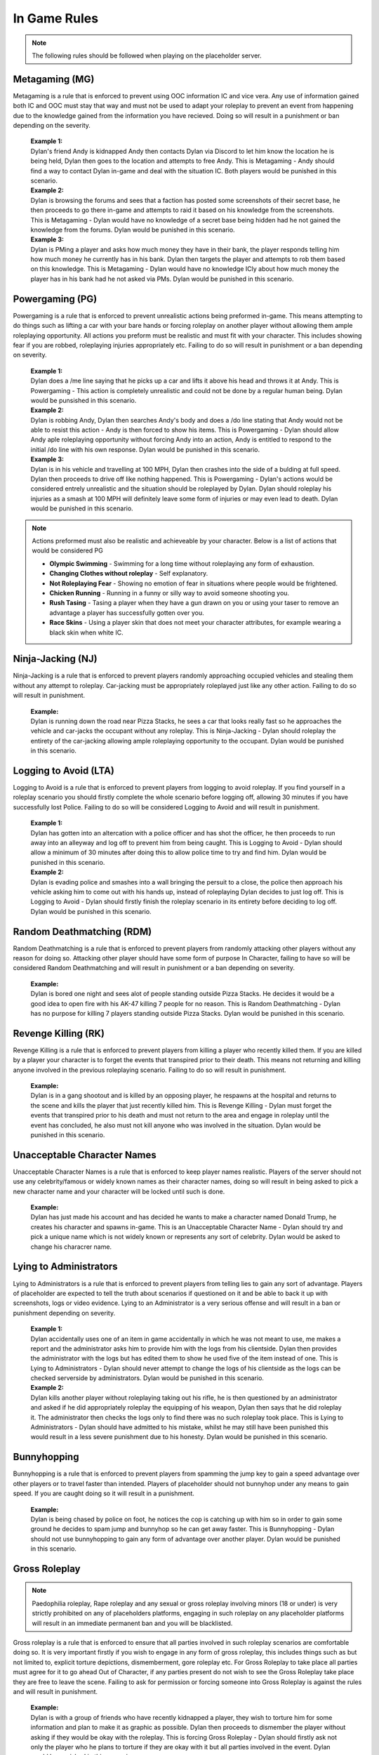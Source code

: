 #############
In Game Rules
#############

.. note::
  The following rules should be followed when playing on the placeholder server.
  
***************
Metagaming (MG)
***************
Metagaming is a rule that is enforced to prevent using OOC information IC and vice vera. Any use of information gained both IC and OOC must stay that way and must not be used to adapt your roleplay to prevent an event from happening due to the knowledge gained from the information you have recieved. Doing so will result in a punishment or ban depending on the severity.

   | **Example 1:**
   | Dylan's friend Andy is kidnapped Andy then contacts Dylan via Discord to let him know the location he is being held, Dylan then goes to the location and attempts to free Andy. This is Metagaming - Andy should find a way to contact Dylan in-game and deal with the situation IC. Both players would be punished in this scenario.
   
   | **Example 2:**
   | Dylan is browsing the forums and sees that a faction has posted some screenshots of their secret base, he then proceeds to go there in-game and attempts to raid it based on his knowledge from the screenshots. This is Metagaming - Dylan would have no knowledge of a secret base being hidden had he not gained the knowledge from the forums. Dylan would be punished in this scenario.
   
   | **Example 3:**
   | Dylan is PMing a player and asks how much money they have in their bank, the player responds telling him how much money he currently has in his bank. Dylan then targets the player and attempts to rob them based on this knowledge. This is Metagaming - Dylan would have no knowledge ICly about how much money the player has in his bank had he not asked via PMs. Dylan would be punished in this scenario.

****************
Powergaming (PG)
****************
Powergaming is a rule that is enforced to prevent unrealistic actions being preformed in-game. This means attempting to do things such as lifting a car with your bare hands or forcing roleplay on another player without allowing them ample roleplaying opportunity. All actions you preform must be realistic and must fit with your character. This includes showing fear if you are robbed, roleplaying injuries appropriately etc. Failing to do so will result in punishment or a ban depending on severity.

   | **Example 1:**
   | Dylan does a /me line saying that he picks up a car and lifts it above his head and throws it at Andy. This is Powergaming - This action is completely unrealistic and could not be done by a regular human being. Dylan would be punsished in this scenario.
   
   | **Example 2:**
   | Dylan is robbing Andy, Dylan then searches Andy's body and does a /do line stating that Andy would not be able to resist this action - Andy is then forced to show his items. This is Powergaming - Dylan should allow Andy aple roleplaying opportunity without forcing Andy into an action, Andy is entitled to respond to the initial /do line with his own response. Dylan would be punished in this scenario.
   
   | **Example 3:**
   | Dylan is in his vehicle and travelling at 100 MPH, Dylan then crashes into the side of a bulding at full speed. Dylan then proceeds to drive off like nothing happened. This is Powergaming - Dylan's actions would be considered entrely unrealistic and the situation should be roleplayed by Dylan. Dylan should roleplay his injuries as a smash at 100 MPH will definitely leave some form of injuries or may even lead to death. Dylan would be punished in this scenario.
   
.. note::
  Actions preformed must also be realistic and achieveable by your character. Below is a list of actions that would be considered PG
  
  - **Olympic Swimming** - Swimming for a long time without roleplaying any form of exhaustion.
  - **Changing Clothes without roleplay** - Self explanatory.
  - **Not Roleplaying Fear** - Showing no emotion of fear in situations where people would be frightened.
  - **Chicken Running** - Running in a funny or silly way to avoid someone shooting you.
  - **Rush Tasing** - Tasing a player when they have a gun drawn on you or using your taser to remove an advantage a player has successfully gotten over you.
  - **Race Skins** - Using a player skin that does not meet your character attributes, for example wearing a black skin when white IC.

******************
Ninja-Jacking (NJ)
******************
Ninja-Jacking is a rule that is enforced to prevent players randomly approaching occupied vehicles and stealing them without any attempt to roleplay. Car-jacking must be appropriately roleplayed just like any other action. Failing to do so will result in punishment.

   | **Example:**
   | Dylan is running down the road near Pizza Stacks, he sees a car that looks really fast so he approaches the vehicle and car-jacks the occupant without any roleplay. This is Ninja-Jacking - Dylan should roleplay the entirety of the car-jacking allowing ample roleplaying opportunity to the occupant. Dylan would be punished in this scenario.

**********************
Logging to Avoid (LTA)
**********************
Logging to Avoid is a rule that is enforced to prevent players from logging to avoid roleplay. If you find yourself in a roleplay scenario you should firstly complete the whole scenario before logging off, allowing 30 minutes if you have successfully lost Police. Failing to do so will be considered Logging to Avoid and will result in punishment.

   | **Example 1:**
   | Dylan has gotten into an altercation with a police officer and has shot the officer, he then proceeds to run away into an alleyway and log off to prevent him from being caught. This is Logging to Avoid - Dylan should allow a minimum of 30 minutes after doing this to allow police time to try and find him. Dylan would be punished in this scenario.
   
   | **Example 2:**
   | Dylan is evading police and smashes into a wall bringing the persuit to a close, the police then approach his vehicle asking him to come out with his hands up, instead of roleplaying Dylan decides to just log off. This is Logging to Avoid - Dylan should firstly finish the roleplay scenario in its entirety before deciding to log off. Dylan would be punished in this scenario.
   
**************************
Random Deathmatching (RDM)
**************************
Random Deathmatching is a rule that is enforced to prevent players from randomly attacking other players without any reason for doing so. Attacking other player should have some form of purpose In Character, failing to have so will be considered Random Deathmatching and will result in punishment or a ban depending on severity.

   | **Example:**
   | Dylan is bored one night and sees alot of people standing outside Pizza Stacks. He decides it would be a good idea to open fire with his AK-47 killing 7 people for no reason. This is Random Deathmatching - Dylan has no purpose for killing 7 players standing outside Pizza Stacks. Dylan would be punished in this scenario.

*********************
Revenge Killing (RK)
*********************
Revenge Killing is a rule that is enforced to prevent players from killing a player who recently killed them. If you are killed by a player your character is to forget the events that transpired prior to their death. This means not returning and killing anyone involved in the previous roleplaying scenario. Failing to do so will result in punishment.

   | **Example:**
   | Dylan is in a gang shootout and is killed by an opposing player, he respawns at the hospital and returns to the scene and kills the player that just recently killed him. This is Revenge Killing - Dylan must forget the events that transpired prior to his death and must not return to the area and engage in roleplay until the event has concluded, he also must not kill anyone who was involved in the situation. Dylan would be punished in this scenario.
   
*****************************
Unacceptable Character Names
*****************************
Unacceptable Character Names is a rule that is enforced to keep player names realistic. Players of the server should not use any celebrity/famous or widely known names as their character names, doing so will result in being asked to pick a new character name and your character will be locked until such is done.

   | **Example:**
   | Dylan has just made his account and has decided he wants to make a character named Donald Trump, he creates his character and spawns in-game. This is an Unacceptable Character Name - Dylan should try and pick a unique name which is not widely known or represents any sort of celebrity. Dylan would be asked to change his characrer name.

************************
Lying to Administrators
************************
Lying to Administrators is a rule that is enforced to prevent players from telling lies to gain any sort of advantage. Players of placeholder are expected to tell the truth about scenarios if questioned on it and be able to back it up with screenshots, logs or video evidence. Lying to an Administrator is a very serious offense and will result in a ban or punishment depending on severity.

   | **Example 1:**
   | Dylan accidentally uses one of an item in game accidentally in which he was not meant to use, me makes a report and the administrator asks him to provide him with the logs from his clientside. Dylan then provides the administrator with the logs but has edited them to show he used five of the item instead of one. This is Lying to Administrators - Dylan should never attempt to change the logs of his clientside as the logs can be checked serverside by administrators. Dylan would be punished in this scenario.

   | **Example 2:**
   | Dylan kills another player without roleplaying taking out his rifle, he is then questioned by an administrator and asked if he did appropriately roleplay the equipping of his weapon, Dylan then says that he did roleplay it. The administrator then checks the logs only to find there was no such roleplay took place. This is Lying to Administrators - Dylan should have admitted to his mistake, whilst he may still have been punished this would result in a less severe punishment due to his honesty. Dylan would be punished in this scenario.
   
************
Bunnyhopping
************
Bunnyhopping is a rule that is enforced to prevent players from spamming the jump key to gain a speed advantage over other players or to travel faster than intended. Players of placeholder should not bunnyhop under any means to gain speed. If you are caught doing so it will result in a punishment.

   | **Example:**
   | Dylan is being chased by police on foot, he notices the cop is catching up with him so in order to gain some ground he decides to spam jump and bunnyhop so he can get away faster. This is Bunnyhopping - Dylan should not use bunnyhopping to gain any form of advantage over another player. Dylan would be punished in this scenario.
   
***************
Gross Roleplay
***************

.. note::
  Paedophilia roleplay, Rape roleplay and any sexual or gross roleplay involving minors (18 or under) is very strictly prohibited on any of placeholders platforms, engaging in such roleplay on any placeholder platforms will result in an immediate permanent ban and you will be blacklisted.
  
Gross roleplay is a rule that is enforced to ensure that all parties involved in such roleplay scenarios are comfortable doing so. It is very important firstly if you wish to engage in any form of gross roleplay, this includes things such as but not limited to, explicit torture depictions, dismemberment, gore roleplay etc. For Gross Roleplay to take place all parties must agree for it to go ahead Out of Character, if any parties present do not wish to see the Gross Roleplay take place they are free to leave the scene. Failing to ask for permission or forcing someone into Gross Roleplay is against the rules and will result in punishment.

   | **Example:**
   | Dylan is with a group of friends who have recently kidnapped a player, they wish to torture him for some information and plan to make it as graphic as possible. Dylan then proceeds to dismember the player without asking if they would be okay with the roleplay. This is forcing Gross Roleplay - Dylan should firstly ask not only the player who he plans to torture if they are okay with it but all parties involved in the event. Dylan would be punished in this scenario.

***********
Alt-to-Alt
***********
Alt-to-Alt is a rule that is enforced to prevent players from transferring their assets from one character to the other, whilst the script will pick this up it should also be noted that transferring assets between two of your own characters is prohibited. This also applies for transferring assets to another player who then transfers them back to you on your other character. Any parties involved in attempted Alt-to-Alt will be permanently banned.

   | **Example 1:**
   | Dylan has an AK-47 on an old character of his that he no longer uses, he decides that it would be a good idea to drop it in a secret location and go there on his active character and pick it up. This is Alt-to-Alt - Dylan should not attempt to transfer assets between his characters. Dylan would be banned in this senario.
   
   | **Example 2:**
   | Dylan gives a gun to his friend on one character and then switches to another, his friend then transfers him the gun back. This is Alt-to-Alt - Dylan should not attempt to transfer assets from one character to another. Dylan and his friend would be banned in this senario.
   
***********
Carsurfing
***********
Carsurfing is a rule that is enforced to prevent the unrealistic action of standing on a moving vehicle due to GTA:SA mechanics. Standing on a vehicles roof whilst it is moving is entirely unrealistic and is prohibited at placeholder. Exeptions are made if you /glue on a vehicle roof after roleplaying getting into the trunk or into the back seats and stating where in the vehicle you are in /status. If you are caught Carsurfing you will receive a punishment.

   | **Example:**
   | Dylan sees a fast looking vehicle and decides to jump on the vehicles roof whilst it is travelling at a high speed so he can get to his destination. This is Carsurfing - Dylan should either enter the vehicle or roleplay squeezing into the vehicle somewhere and use /glue and /status to indicate where he is in the vehicle so others can see. Dylan would be punished in this scenario.
   
***********
Car-Parking
***********
Car-Parking is a rule that is enforced to prevent players from parking a vehicle on top of others in order to kill them. Car-Parking is exploiting a game mechanic to restrict another player and possibly kill them. Car-Parking is prohibited and will result in punishment.

   | **Example:**
   | Dylan is being shot at whilst in his vehicle, he accelerates at the person shooting running him over and trapping him under the vehicle until he dies. This is Car-Parking - Dylan whilst allowed to ram the player should then allow them to get up and roleplay the injuries sustained from being run over. Dylan would be punished in this scenario.
   
*****
CCTV
*****
By default, all government owned buildings are fitted with CCTV which would cover common angles such as entry points, hallways and offices. When roleplaying these cameras should operate at a resolution of 480p at 5 frames per second. If you roleplay in these areas you are required to drop a /note detailing what the cameras would be able to see you doing. Lying about this or failing to do so may result in a punishment being issued. It should also be noted that in order to upgrade your security system you are required to have generic item and roleplay of installing it, an Administrator can then put a note in the interior notes.

*****
Binds
*****
Binds are permitted in placeholder for weapons that can realistically be used in one hand such as pistols, knifes, and some SMGs. Any two handed weapons must be roleplayed manually by typing a /me line, this includes rifles, assault rifles, shotguns etc unless they are easily accessible via previous roleplay such as gun slings, resting in your lap, vehicle gun-racks etc.

********************
Roleplaying Injuries
********************
Following an event involving serious bodily harm you are required to roleplay your injuries sufficiently for a period of time. This includes things such as limps, use of limbs, distinguishable markings post injury etc. Failing to roleplay your injuries may result in punishment.

  | **Example:**
  | Dylan is involved in a vehicle collision and tells EMS his legs are badly damaged, EMS then place Dylan in a wheelchair but he then decides after exiting the hospital to run around normally acting like nothing happened. This is failing to roleplay injuries - Dylan should stick to roleplaying being in a wheelchair for a sufficient period of time to reflect his character arc. Dylan would be punished in this scenario.

*************************
Storage Items & Furniture
*************************

**************
Advertisements
**************
All advertisements should be posted In Character, this means any use of Out of Character in advertisements is strictly prohibited. Using advertisements for illicit trading such as illegally obtained weapons, drugs or anything of the nature is also prohibited. If these are posted you will recieve a punishment for doing so. 
